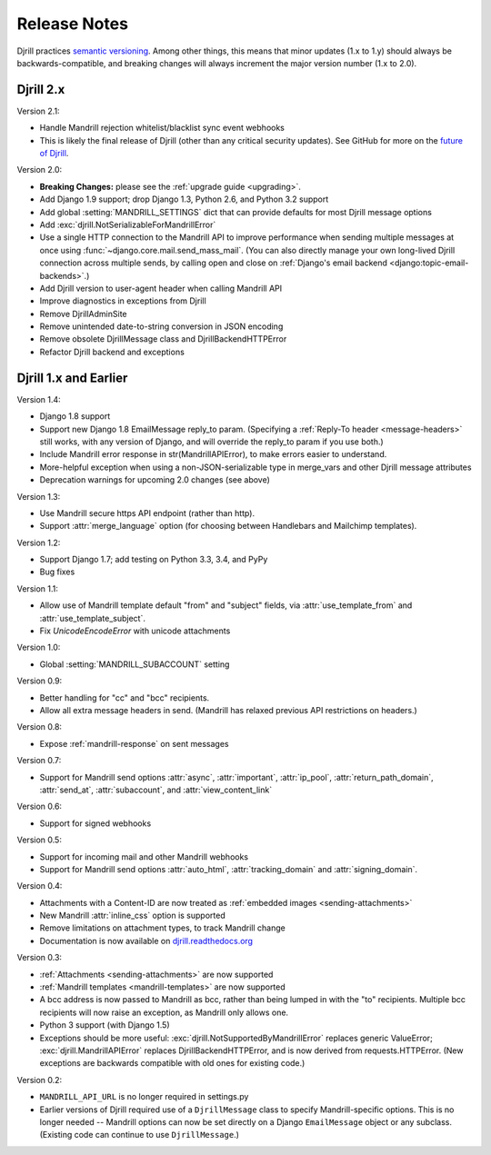 .. _history:

Release Notes
=============

Djrill practices `semantic versioning <semver>`_.
Among other things, this means that minor updates
(1.x to 1.y) should always be backwards-compatible,
and breaking changes will always increment the
major version number (1.x to 2.0).


Djrill 2.x
----------

Version 2.1:

* Handle Mandrill rejection whitelist/blacklist sync event webhooks
* This is likely the final release of Djrill (other than
  any critical security updates). See GitHub for more on the
  `future of Djrill <https://github.com/brack3t/Djrill/issues/111>`_.


Version 2.0:

* **Breaking Changes:** please see the :ref:`upgrade guide <upgrading>`.
* Add Django 1.9 support; drop Django 1.3, Python 2.6, and Python 3.2 support
* Add global :setting:`MANDRILL_SETTINGS` dict that can provide defaults
  for most Djrill message options
* Add :exc:`djrill.NotSerializableForMandrillError`
* Use a single HTTP connection to the Mandrill API to improve performance
  when sending multiple messages at once using :func:`~django.core.mail.send_mass_mail`.
  (You can also directly manage your own long-lived Djrill connection across multiple sends,
  by calling open and close on :ref:`Django's email backend <django:topic-email-backends>`.)
* Add Djrill version to user-agent header when calling Mandrill API
* Improve diagnostics in exceptions from Djrill
* Remove DjrillAdminSite
* Remove unintended date-to-string conversion in JSON encoding
* Remove obsolete DjrillMessage class and DjrillBackendHTTPError
* Refactor Djrill backend and exceptions


Djrill 1.x and Earlier
----------------------

Version 1.4:

* Django 1.8 support
* Support new Django 1.8 EmailMessage reply_to param.
  (Specifying a :ref:`Reply-To header <message-headers>`
  still works, with any version of Django,
  and will override the reply_to param if you use both.)
* Include Mandrill error response in str(MandrillAPIError),
  to make errors easier to understand.
* More-helpful exception when using a non-JSON-serializable
  type in merge_vars and other Djrill message attributes
* Deprecation warnings for upcoming 2.0 changes (see above)


Version 1.3:

* Use Mandrill secure https API endpoint (rather than http).
* Support :attr:`merge_language` option (for choosing between
  Handlebars and Mailchimp templates).


Version 1.2:

* Support Django 1.7; add testing on Python 3.3, 3.4, and PyPy
* Bug fixes


Version 1.1:

* Allow use of Mandrill template default "from" and "subject" fields,
  via :attr:`use_template_from` and :attr:`use_template_subject`.
* Fix `UnicodeEncodeError` with unicode attachments


Version 1.0:

* Global :setting:`MANDRILL_SUBACCOUNT` setting


Version 0.9:

* Better handling for "cc" and "bcc" recipients.
* Allow all extra message headers in send.
  (Mandrill has relaxed previous API restrictions on headers.)


Version 0.8:

* Expose :ref:`mandrill-response` on sent messages


Version 0.7:

* Support for Mandrill send options :attr:`async`, :attr:`important`,
  :attr:`ip_pool`, :attr:`return_path_domain`, :attr:`send_at`,
  :attr:`subaccount`, and :attr:`view_content_link`


Version 0.6:

* Support for signed webhooks


Version 0.5:

* Support for incoming mail and other Mandrill webhooks
* Support for Mandrill send options :attr:`auto_html`, :attr:`tracking_domain`
  and :attr:`signing_domain`.


Version 0.4:

* Attachments with a Content-ID are now treated as
  :ref:`embedded images <sending-attachments>`
* New Mandrill :attr:`inline_css` option is supported
* Remove limitations on attachment types, to track Mandrill change
* Documentation is now available on
  `djrill.readthedocs.org <https://djrill.readthedocs.io>`_


Version 0.3:

* :ref:`Attachments <sending-attachments>` are now supported
* :ref:`Mandrill templates <mandrill-templates>` are now supported
* A bcc address is now passed to Mandrill as bcc, rather than being lumped in
  with the "to" recipients. Multiple bcc recipients will now raise an exception,
  as Mandrill only allows one.
* Python 3 support (with Django 1.5)
* Exceptions should be more useful:
  :exc:`djrill.NotSupportedByMandrillError` replaces generic ValueError;
  :exc:`djrill.MandrillAPIError` replaces DjrillBackendHTTPError, and is now
  derived from requests.HTTPError.
  (New exceptions are backwards compatible with old ones for existing code.)


Version 0.2:

* ``MANDRILL_API_URL`` is no longer required in settings.py
* Earlier versions of Djrill required use of a ``DjrillMessage`` class to
  specify Mandrill-specific options. This is no longer needed -- Mandrill
  options can now be set directly on a Django ``EmailMessage`` object or any
  subclass. (Existing code can continue to use ``DjrillMessage``.)

.. _semver: http://semver.org
